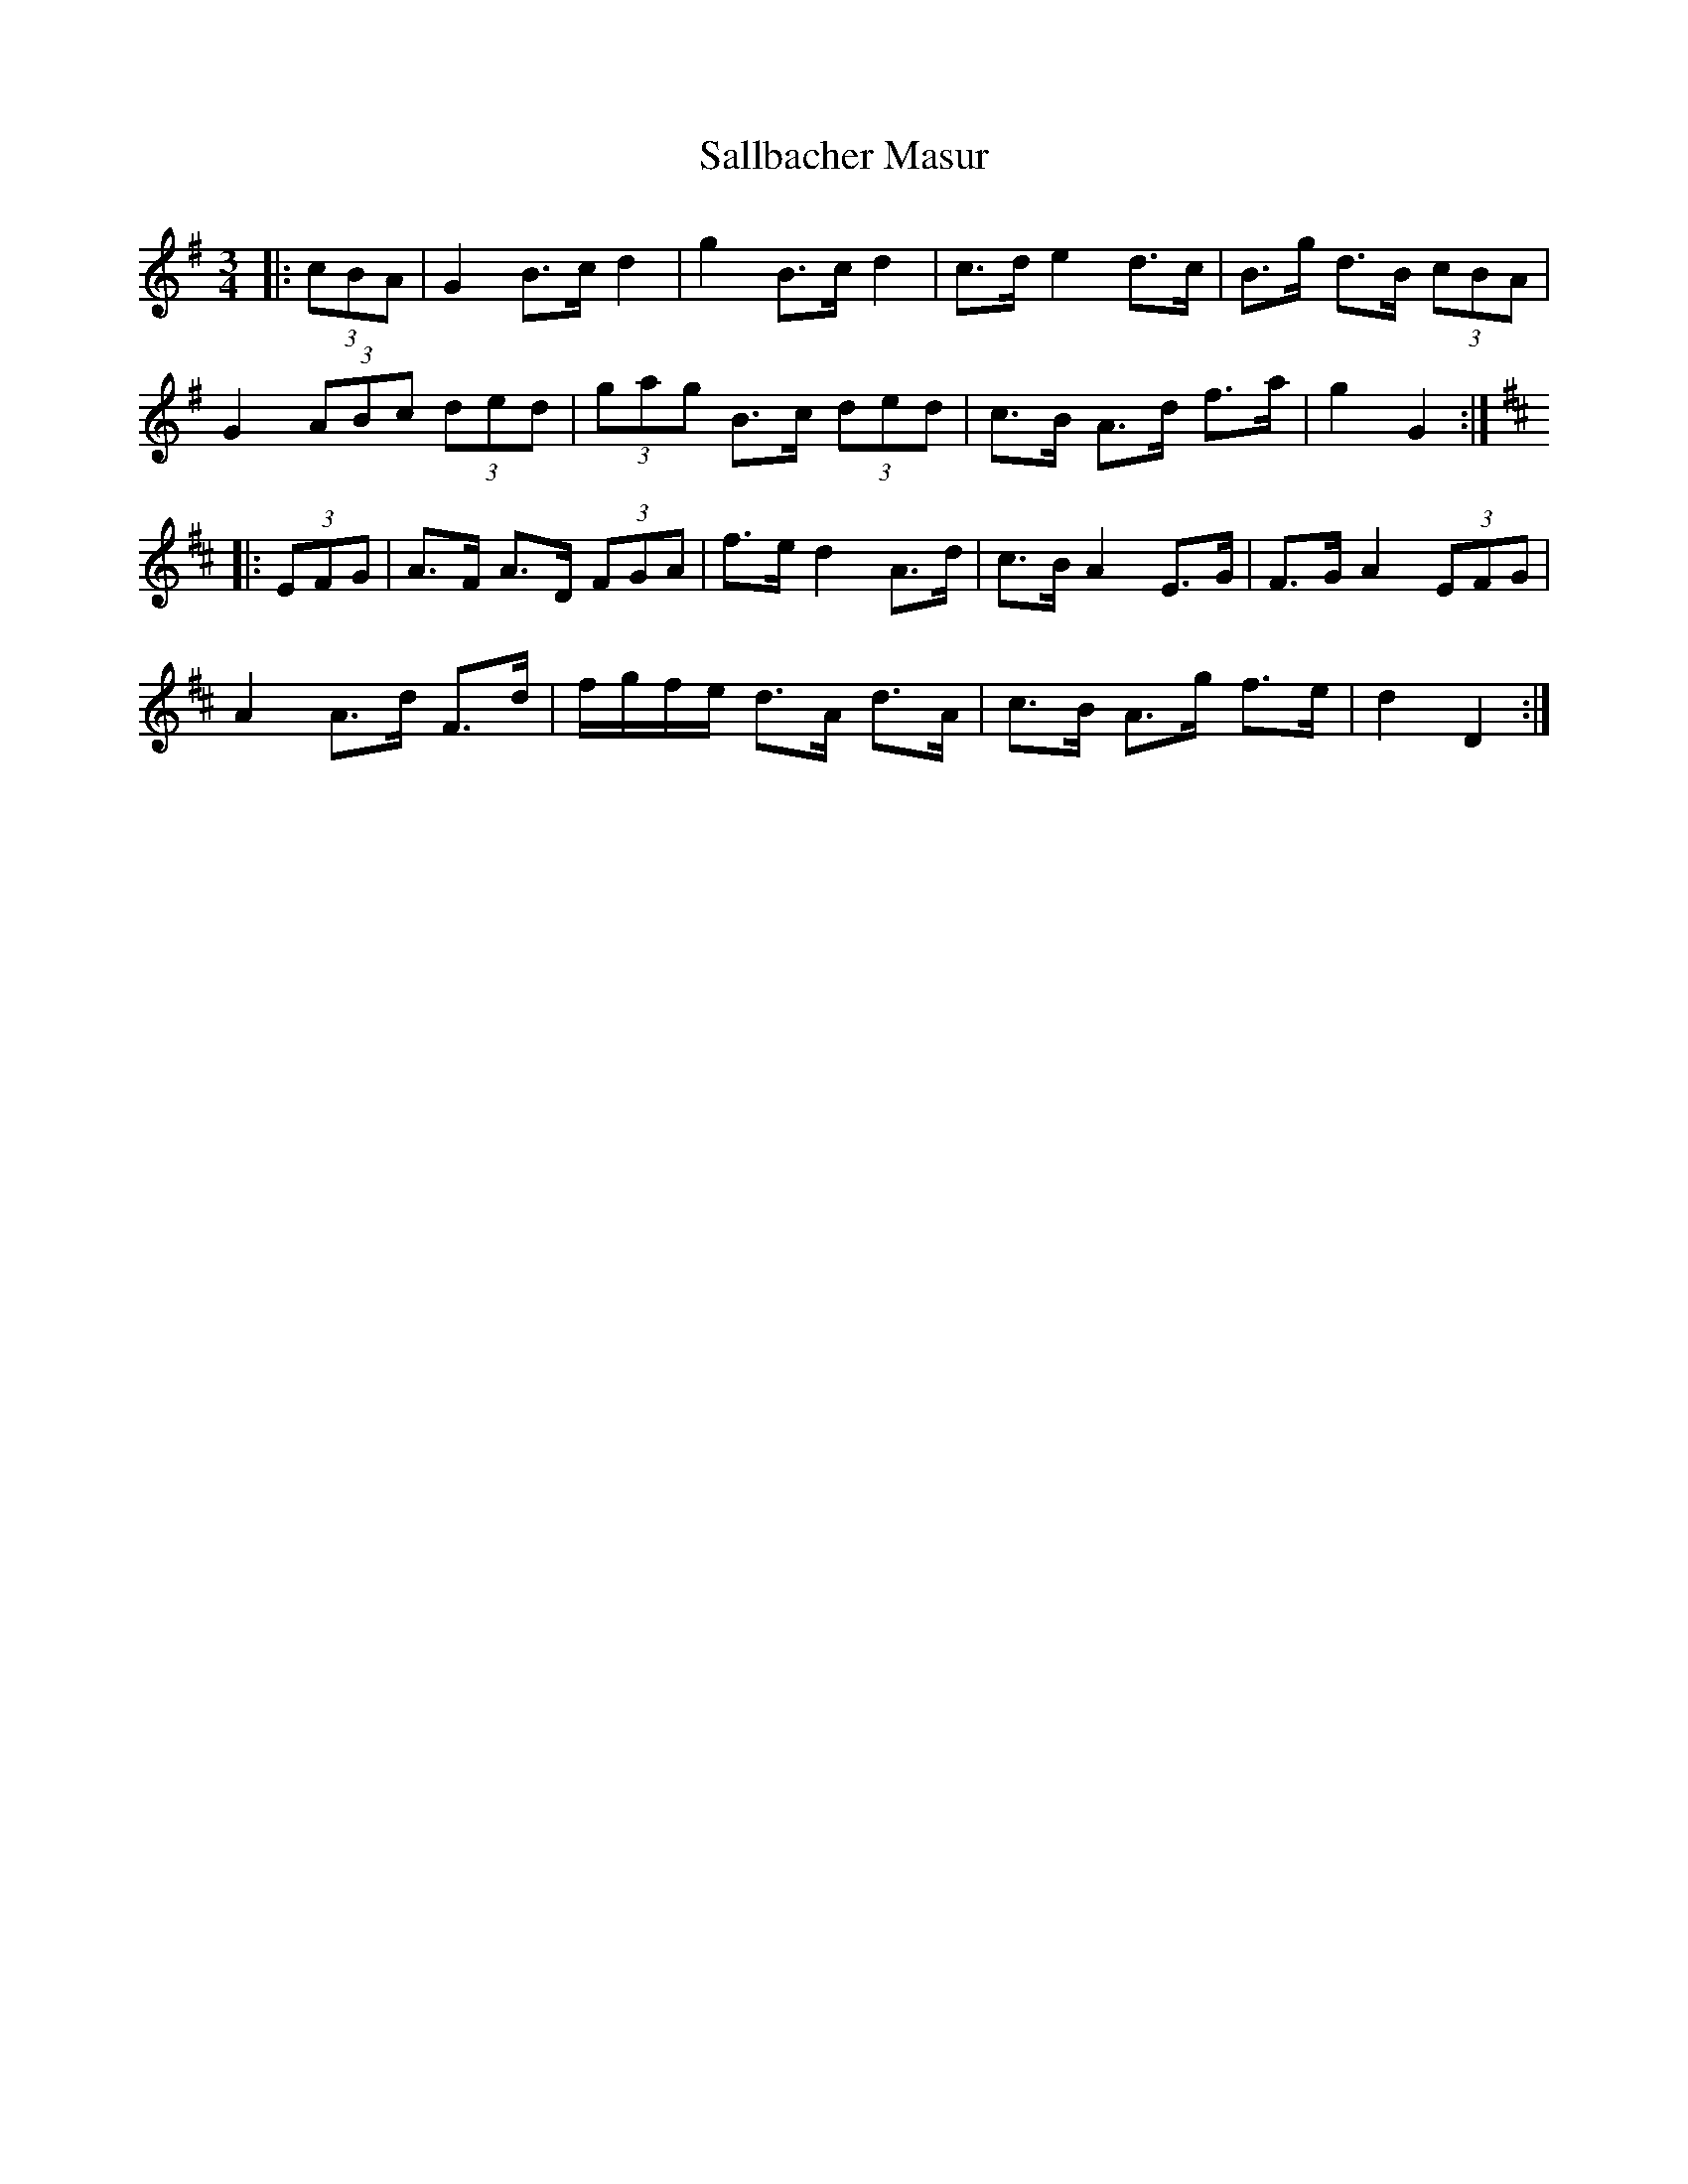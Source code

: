X: 35756
T: Sallbacher Masur
R: mazurka
M: 3/4
K: Gmajor
|:(3cBA|G2 B>c d2|g2 B>c d2|c>d e2 d>c|B>g d>B (3cBA|
G2 (3ABc (3ded|(3gag B>c (3ded|c>B A>d f>a|g2 G2:|
K: DMaj
|:(3EFG|A>F A>D (3FGA|f>e d2 A>d|c>B A2 E>G|F>G A2 (3EFG|
A2 A>d F>d|f/g/f/e/ d>A d>A|c>B A>g f>e|d2 D2:|

